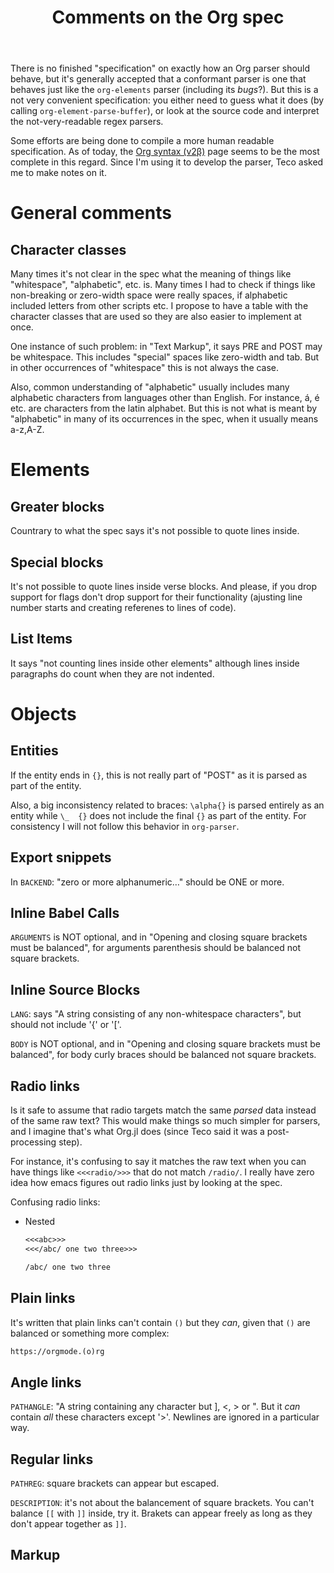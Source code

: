 #+TITLE: Comments on the Org spec

There is no finished "specification" on exactly how an Org parser should behave, but it's generally accepted that a conformant parser is one that behaves just like the ~org-elements~ parser (including its [[bugs]]?). But this is a not very convenient specification: you either need to guess what it does (by calling ~org-element-parse-buffer~), or look at the source code and interpret the not-very-readable regex parsers.

Some efforts are being done to compile a more human readable specification. As of today, the [[https://web.archive.org/web/20220321165301/https://orgmode.org/worg/dev/org-syntax-edited.html][Org syntax (v2\beta)]] page seems to be the most complete in this regard. Since I'm using it to develop the parser, Teco asked me to make notes on it.


* General comments
** Character classes
Many times it's not clear in the spec what the meaning of things like "whitespace", "alphabetic", etc. is. Many times I had to check if things like non-breaking or zero-width space were really spaces, if alphabetic included letters from other scripts etc. I propose to have a table with the character classes that are used so they are also easier to implement at once.

One instance of such problem: in "Text Markup", it says PRE and POST may be whitespace. This includes "special" spaces like zero-width and tab. But in other occurrences of "whitespace" this is not always the case.

Also, common understanding of "alphabetic" usually includes many alphabetic characters from languages other than English. For instance, á, é etc. are characters from the latin alphabet. But this is not what is meant by "alphabetic" in many of its occurrences in the spec, when it usually means a-z,A-Z.
* Elements
** Greater blocks
Countrary to what the spec says it's not possible to quote lines inside.
** Special blocks
It's not possible to quote lines inside verse blocks. And please, if you drop support for flags don't drop support for their functionality (ajusting line number starts and creating referenes to lines of code).
** List Items
It says "not counting lines inside other elements" although lines inside paragraphs do count when they are not indented.
* Objects
** Entities
If the entity ends in ={}=, this is not really part of "POST" as it is parsed as part of the entity.

Also, a big inconsistency related to braces: =\alpha{}= is parsed entirely as an entity while =\_  {}= does not include the final ={}= as part of the entity. For consistency I will not follow this behavior in =org-parser=.
** Export snippets
In =BACKEND=: "zero or more alphanumeric..." should be ONE or more.

** Inline Babel Calls
=ARGUMENTS= is NOT optional, and in "Opening and closing square brackets must be balanced", for arguments parenthesis should be balanced not square brackets.

** Inline Source Blocks
=LANG=: says "A string consisting of any non-whitespace characters", but should not include '{' or '['.

=BODY= is NOT optional, and in "Opening and closing square brackets must be balanced", for body curly braces should be balanced not square brackets.

** Radio links
Is it safe to assume that radio targets match the same /parsed/ data instead of the same raw text? This would make things so much simpler for parsers, and I imagine that's what Org.jl does (since Teco said it was a post-processing step).

For instance, it's confusing to say it matches the raw text when you can have things like =<<<radio/>>>= that do not match =/radio/=. I really have zero idea how emacs figures out radio links just by looking at the spec.

Confusing radio links:

- Nested
  #+begin_src org
<<<abc>>>
<<</abc/ one two three>>>

/abc/ one two three
  #+end_src

** Plain links
It's written that plain links can't contain =()= but they /can/, given that =()= are balanced or something more complex:

#+begin_src org
https://orgmode.(o)rg
#+end_src

** Angle links
=PATHANGLE=: "A string containing any character but ], <, > or \n". But it /can/ contain /all/ these characters except '>'. Newlines are ignored in a particular way.
** Regular links
=PATHREG=: square brackets can appear but escaped.

=DESCRIPTION=: it's not about the balancement of square brackets. You can't balance =[[= with =]]= inside, try it. Brakets can appear freely as long as they don't appear together as =]]=.

** Markup

